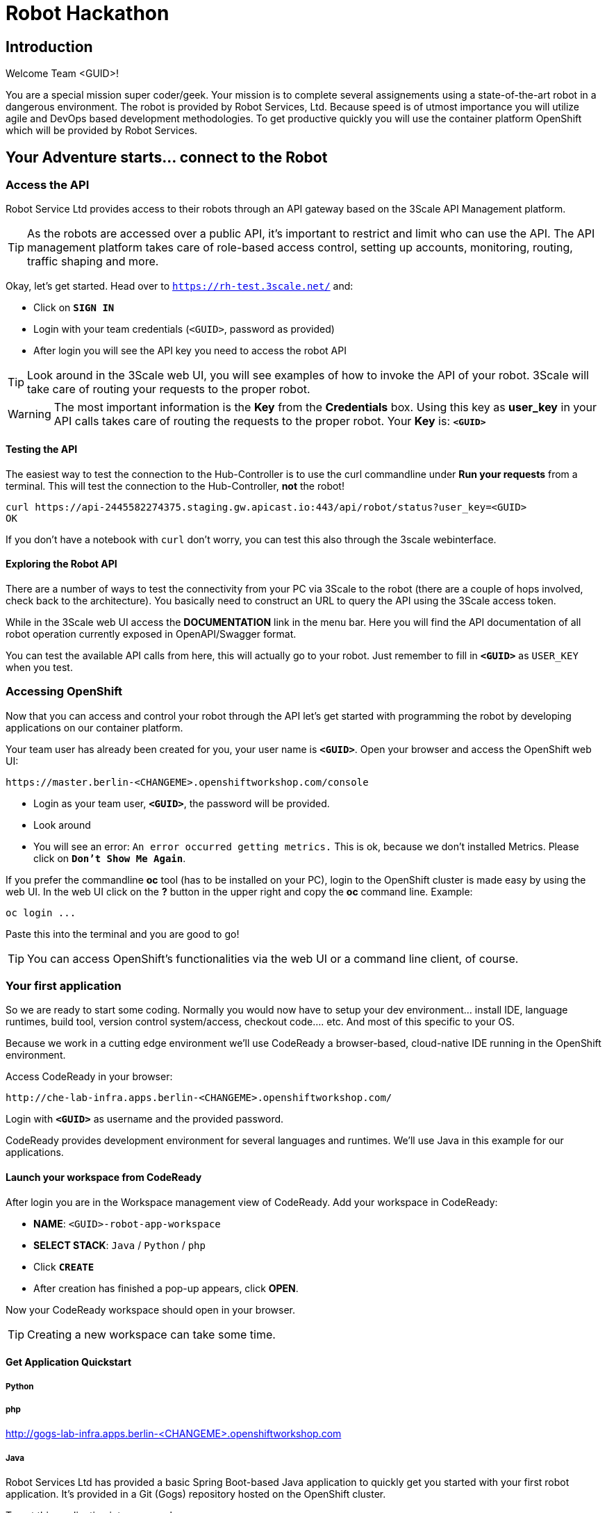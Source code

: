 = Robot Hackathon

== Introduction

Welcome Team <GUID>!

You are a special mission super coder/geek. Your mission is to complete 
several assignements using a state-of-the-art robot in a dangerous environment. 
The robot is provided by Robot Services, Ltd. Because speed is of utmost 
importance you will utilize agile and DevOps based development 
methodologies. To get productive quickly you will use the container 
platform OpenShift which will be provided by Robot Services. 

== Your Adventure starts... connect to the Robot

=== Access the API

Robot Service Ltd provides access to their robots through an API gateway based 
on the 3Scale API Management platform.

TIP: As the robots are accessed over a public API, it's important to 
restrict and limit who can use the API. The API management platform takes care 
of role-based access control, setting up accounts, monitoring, routing, traffic 
shaping and more.

Okay, let's get started. Head over to `https://rh-test.3scale.net/[https://rh-test.3scale.net/^]` and:

* Click on `*SIGN IN*`
* Login with your team credentials (`<GUID>`, password as provided)
* After login you will see the API key you need to access the robot API

TIP: Look around in the 3Scale web UI, you will see examples of how to invoke 
the API of your robot. 3Scale will take care of routing your requests to the 
proper robot. 

WARNING: The most important information is the *Key* from the *Credentials* 
box. Using this key as *user_key* in your API calls takes care of routing the 
requests to the proper robot. Your *Key* is: `*<GUID>*`

==== Testing the API

The easiest way to test the connection to the Hub-Controller is to use the 
curl commandline under *Run your requests* from a terminal. This will test the 
connection to the Hub-Controller, *not* the robot!

----
curl https://api-2445582274375.staging.gw.apicast.io:443/api/robot/status?user_key=<GUID>
OK 
----

If you don't have a notebook with `curl` don't worry, you can test this also through the 3scale webinterface.

==== Exploring the Robot API

There are a number of ways to test the connectivity from your PC via 3Scale to 
the robot (there are a couple of hops involved, check back to the 
architecture). You basically need to construct an URL to query the API using 
the 3Scale access token.

While in the 3Scale web UI access the *DOCUMENTATION* link in the menu bar. 
Here you will find the API documentation of all robot operation currently 
exposed in OpenAPI/Swagger format.

You can test the available API calls from here, this will actually go to your 
robot. Just remember to fill in `*<GUID>*` as `USER_KEY` when you test.  

=== Accessing OpenShift

Now that you can access and control your robot through the API let's get 
started with programming the robot by developing applications on our container 
platform. 

Your team user has already been created for you, your user name is `*<GUID>*`. Open your browser and access the OpenShift web UI:

----
https://master.berlin-<CHANGEME>.openshiftworkshop.com/console
----

* Login as your team user, `*<GUID>*`, the password will be provided. 
* Look around
* You will see an error: `An error occurred getting metrics.` This is ok, because we don't installed Metrics. Please click on `*Don't Show Me Again*`.


If you prefer the commandline *oc* tool (has to be installed on your PC), login to the OpenShift cluster is made easy by using the web UI. In the web UI click on the *?* button in the upper right and copy the 
*oc* command line. Example:

----
oc login ...
----

Paste this into the terminal and you are good to go!

TIP: You can access OpenShift's functionalities via the web UI or a 
command line client, of course.

=== Your first application

So we are ready to start some coding. Normally you would now have to setup your 
dev environment... install IDE, language runtimes, build tool, version control 
system/access, checkout code.... etc. And most of this specific to your OS.

Because we work in a cutting edge environment we'll use CodeReady
a browser-based, cloud-native IDE running in the OpenShift environment.

Access CodeReady in your browser:

----
http://che-lab-infra.apps.berlin-<CHANGEME>.openshiftworkshop.com/
----

Login with `*<GUID>*` as username and the provided password.

CodeReady provides development environment for several languages and runtimes. We'll 
use Java in this example for our applications.

==== Launch your workspace from CodeReady

After login you are in the Workspace management view of CodeReady. Add your 
workspace in CodeReady:

* *NAME*: `<GUID>-robot-app-workspace` 
* *SELECT STACK*: `Java` / `Python` / `php`
* Click `*CREATE*`
* After creation has finished a pop-up appears, click *OPEN*.

Now your CodeReady workspace should open in your browser. 

TIP: Creating a new workspace can take some time.

==== Get Application Quickstart

===== Python

===== php

http://gogs-lab-infra.apps.berlin-<CHANGEME>.openshiftworkshop.com

===== Java

Robot Services Ltd has provided a basic Spring Boot-based Java application to 
quickly get you started with your first robot application. It's provided in a 
Git (Gogs) repository hosted on the OpenShift cluster. 

To get this application into your workspace:

* In your Che workspace, click *Import Project*
* In the *Import project* window:
** Choose *GIT*
** *URL*: http://gogs-lab-infra.apps.berlin-<CHANGEME>.openshiftworkshop.com
** *Name*: Adapt the name to something sensible
* In the next dialog choose *Java -> Maven*
* Click *Save*

==== Installing the OpenShift Client

To deploy application to OpenShift you need the *oc* client tool in your Che 
workspace. In the repository you just checked out is a script to download the 
client. In your Che workspace, open a terminal and run:

----
# sh /projects/robot-hackathon-<GUID>/get_oc_client.sh
----

This will download the client. 

Add it to the executable path:

----
export PATH=$PATH:/projects/ocpclient/
----

WARNING: You need to set the path again when using a new terminal: `export 
PATH=$PATH:/projects/ocpclient/`

==== Login *oc* to OpenShift from CodeReady workspace

Before deploying applications from your Che workspace to OpenShift, you have to 
login the OpenShift client (oc) to the OpenShift environment. 

Get the login string from the OpenShift web UI:

* In the web UI, click the top right question mark, choose *Command Line Tools*
* Now a form opens, copy the *oc login...* string *using the copy button*
* Paste into the Che terminal, press *Enter*
* You should get a welcome message as you are now logged into OpenShift
* Try running `oc whoami` to make sure

=== Running the Application Locally

*Open a new terminal* in your Che workspace by clicking the *+* sign in the 
lower workspace pane. Change into your project directory:

----
cd /projects/robot-hackathon-<GUID>
----

Now build and run the application locally:

----
mvn spring-boot:run
----

WARNING: You should do this in a new terminal window because you can't stop the 
application with Ctrl-C.

Now your application should run in the embedded Tomcat server. To access the 
application web frontend, look up the URL:

* Again using the *+* sign, open a *Servers* view.
* Under *Reference* search for *Tomcat8*
* Click the URL, this will take you to the web page

By clicking the *Run* button you start the *run* method of the application. 
Using the initial check out this will print a log message you will see in the 
terminal Tomcat is running in.

=== Changing the Application

Now it's time to make the first change to the application code. The code 
structure is standard-Maven, have a look around. The log message you just 
saw is triggered in the *run()* method of class 
`../src/main/java/io/openshift/booster/service/RobotEndpoint.java`

As a first example go and change the log message and the standard output:

----
public Object run() {
        System.out.println("Hello Team");
        String response = "Hello Team";
        // Example GET invokation of the Robot API
----

Springboot will take care of recompiling and hot-swapping your code change. 
Wait until this has finished and run again by pressing *Run* on the web page.

Do this as long as you want, the goal is to get familiar with the process.

TIP: When you are finished changing code, close the terminal Tomcat is running 
in.

=== Deploying the Application to OpenShift

Until now the application runs locally in your Che workspace. To run it as a 
containerized service in OpenShift, deployable where ever you want, you have to 
build and deploy a container image from your application. And guess what? It's 
easy!

To deploy to OpenShift, run:

----
mvn clean fabric8:deploy -Popenshift -DskipTests
----

This time, the command will return because the code was deployed in a 
container/pod in OpenShift. Go to the OpenShift web console and open your 
project. You might see the build still running, after it has finished, the 
route to externally access the application will be visible in the upper right 
corner. It will look like:

----
http://hub-controller-live-<GUID>-project.apps-<CHANGEME>.generic.opentlc.
com 
----

Clicking the route will take you to your applications web page again! But this 
time in the cloud!

Try running the *run()* method again, it should do the same as before. To see 
the log message, click the blue circle with the pod name and click on the 
*Logs* tab.

== Now the Fun Starts! 

Now you should have all the information to start hacking the robot!

=== Challenge

Task: Make your robot drive in a square with approx 20cm edge length

Hints:

* Plan what your robot should do, check the space for the square.
* Look up the API calls you need (remember the API documentation?)
* Change the code in the *run()* method (have a look at the commented out code 
examples)
* Test locally in Che if you want to
* Deploy to OpenShift

WARNING: Solution Below!

----
 MultiValueMap<String, String> paramMap = new LinkedMultiValueMap<String, 
String>();
        paramMap.add("user_key", "<API Key");
        HttpEntity<MultiValueMap<String, String>> request = new 
HttpEntity<MultiValueMap<String, String>>(paramMap,
                new LinkedMultiValueMap<String, String>());
        response = restTemplate.postForObject(hubControllerEndpoint + 
"/forward/20", request, String.class);
        response = restTemplate.postForObject(hubControllerEndpoint + 
"/left/90", request, String.class);
        response = restTemplate.postForObject(hubControllerEndpoint + 
"/forward/20", request, String.class);
        response = restTemplate.postForObject(hubControllerEndpoint + 
"/left/90", request, String.class);
        response = restTemplate.postForObject(hubControllerEndpoint + 
"/forward/20", request, String.class);
        response = restTemplate.postForObject(hubControllerEndpoint + 
"/left/90", request, String.class);
        response = restTemplate.postForObject(hubControllerEndpoint + 
"/forward/20", request, String.class);
        response = restTemplate.postForObject(hubControllerEndpoint + 
"/left/90", request, String.class);
----

=== Missions

* Mission 1 : Have the robot stop exactly at a certain point
* Mission 2 : Use Distance Sensor: Stop in front of the robot barrier
* Mission 3 : Navigate a predefined labyrinth
* Mission 4 : Navigate an unknown labyrinth
* Mission X : Prometheus / Grafana Dashboard (Power, Distance)















